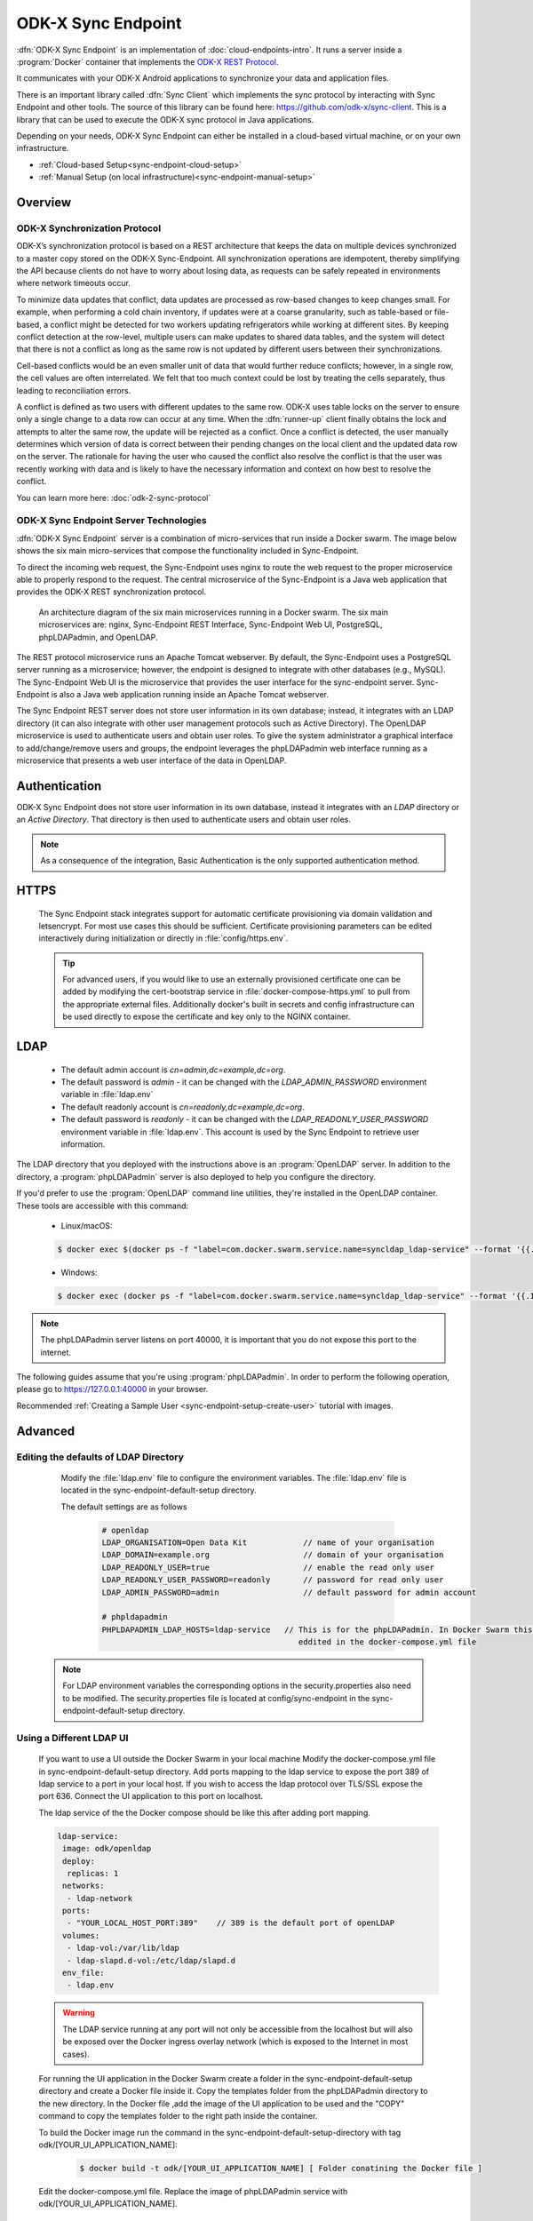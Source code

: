 .. spelling::
  microservice
  phpLDAPadmin
  readonly
  letsencrypt
  OpenLDAP
  ldif
  utils
  ldap
  env
  yml
  ldapUrl
  localhost
  UI
  authenticationMethod
  dhis

ODK-X Sync Endpoint
===================

.. _sync-endpoint-intro:

:dfn:`ODK-X Sync Endpoint` is an implementation of :doc:`cloud-endpoints-intro`. It runs a server inside a :program:`Docker` container that implements the `ODK-X REST Protocol <https://docs.odk-x.org/odk-2-sync-protocol/>`_.

It communicates with your ODK-X Android applications to synchronize
your data and application files.

There is an important library called :dfn:`Sync Client` which implements the sync protocol by interacting with Sync Endpoint and other tools. The source of this library can be found here: `https://github.com/odk-x/sync-client <https://github.com/odk-x/sync-client/>`_. This is a library that can be used to execute the ODK-X sync protocol in Java applications.

Depending on your needs, ODK-X Sync Endpoint can either be installed
in a cloud-based virtual machine, or on your own infrastructure.

- :ref:`Cloud-based Setup<sync-endpoint-cloud-setup>`
- :ref:`Manual Setup (on local infrastructure)<sync-endpoint-manual-setup>`

.. _sync-endpoint-overview:

Overview
--------------

.. _sync-endpoint-sync-protocol:

ODK-X Synchronization Protocol
"""""""""""""""""""""""""""""""""

ODK-X’s synchronization protocol is based on a REST architecture that keeps the data on multiple devices synchronized to a master copy stored on the ODK-X Sync-Endpoint. All synchronization operations are idempotent, thereby simplifying the API because clients do not have to worry about losing data, as requests can be safely repeated in environments where network timeouts occur.

To minimize data updates that conflict, data updates are processed as row-based changes to keep changes small. For example, when performing a cold chain inventory, if updates were at a coarse granularity, such as table-based or file-based, a conflict might be detected for two workers updating refrigerators while working at different sites. 
By keeping conflict detection at the row-level, multiple users can make updates to shared data tables, and the system will detect that there is not a conflict as long as the same row is not updated by different users between their synchronizations. 

Cell-based conflicts would be an even smaller unit of data that would further reduce conflicts; however, in a single row, the cell values are often interrelated. We felt that too much context could be lost by treating the cells separately, thus leading to reconciliation errors. 

A conflict is defined as two users with different updates to the same row. ODK-X uses table locks on the server to ensure only a single change to a data row can occur at any time. When the :dfn:`runner-up` client finally obtains the lock and attempts to alter the same row, the update will be rejected as a conflict. Once a conflict is detected, the user manually determines which version of data is correct between their pending changes on the local client and the updated data row on the server. 
The rationale for having the user who caused the conflict also resolve the conflict is that the user was recently working with data and is likely to have the necessary information and context on how best to resolve the conflict.

You can learn more here: :doc:`odk-2-sync-protocol`

.. _sync-endpoint-server-tech:

ODK-X Sync Endpoint Server Technologies
""""""""""""""""""""""""""""""""""""""""

:dfn:`ODK-X Sync Endpoint` server is a combination of micro-services that run inside a Docker swarm. The image below shows the six main micro-services that compose the functionality included in Sync-Endpoint. 

To direct the incoming web request, the Sync-Endpoint uses nginx to route the web request to the proper microservice able to properly respond to the request. The central microservice of the Sync-Endpoint is a Java web application that provides the ODK-X REST synchronization protocol. 

.. figure:: /img/sync-endpoint/endpoint-docker-swarm.*
   :alt: An architecture diagram of the six main microservices running in a Docker swarm
  
   An architecture diagram of the six main microservices running in a Docker swarm. The six main microservices are: nginx, Sync-Endpoint REST Interface, Sync-Endpoint Web UI, PostgreSQL, phpLDAPadmin, and OpenLDAP.

The REST protocol microservice runs an Apache Tomcat webserver. By default, the Sync-Endpoint uses a PostgreSQL server running as a microservice; however, the endpoint is designed to integrate with other databases (e.g., MySQL).
The Sync-Endpoint Web UI is the microservice that provides the user interface for the sync-endpoint server. Sync-Endpoint is also a Java web application running inside an Apache Tomcat webserver.

The Sync Endpoint REST server does not store user information in its own database; instead, it integrates with an LDAP directory (it can also integrate with other user management protocols such as Active Directory). 
The OpenLDAP microservice is used to authenticate users and obtain user roles. To give the system administrator a graphical interface to add/change/remove users and groups, the endpoint leverages the phpLDAPadmin web interface running as a microservice that presents a web user interface of the data in OpenLDAP. 


.. _sync-endpoint-auth:

Authentication
--------------

ODK-X Sync Endpoint does not store user information in its own database, instead it integrates with an *LDAP* directory or an *Active Directory*. That directory is then used to authenticate users and obtain user roles.

.. note::

  As a consequence of the integration, Basic Authentication is the only supported authentication method.


.. _sync-endpoint-https:

HTTPS
-----

  The Sync Endpoint stack integrates support for automatic certificate
  provisioning via domain validation and letsencrypt. For most use
  cases this should be sufficient. Certificate provisioning parameters
  can be edited interactively during initialization or directly in
  :file:`config/https.env`.

  .. Tip:: For advanced users, if you would like to use an externally
           provisioned certificate one can be added by modifying the
           cert-bootstrap service in :file:`docker-compose-https.yml`
           to pull from the appropriate external files. Additionally
           docker's built in secrets and config infrastructure can be
           used directly to expose the certificate and key only to the
           NGINX container.

.. _sync-endpoint-ldap:

LDAP
----

  - The default admin account is  *cn=admin,dc=example,dc=org*.
  - The default password is *admin* - it can be changed with the *LDAP_ADMIN_PASSWORD* environment variable in :file:`ldap.env`

  - The default readonly account is *cn=readonly,dc=example,dc=org*.
  - The default password is *readonly* - it can be changed with the *LDAP_READONLY_USER_PASSWORD* environment variable in :file:`ldap.env`. This account is used by the Sync Endpoint to retrieve user information.

The LDAP directory that you deployed with the instructions above is an :program:`OpenLDAP` server. In addition to the directory, a :program:`phpLDAPadmin` server is also deployed to help you configure the directory.

If you'd prefer to use the :program:`OpenLDAP` command line utilities, they're installed in the OpenLDAP container. These tools are accessible with this command:

  - Linux/macOS:

  .. code-block:: console

   $ docker exec $(docker ps -f "label=com.docker.swarm.service.name=syncldap_ldap-service" --format '{{.ID}}') LDAPTOOL ARGS

  - Windows:

  .. code-block:: console

   $ docker exec (docker ps -f "label=com.docker.swarm.service.name=syncldap_ldap-service" --format '{{.ID}}') LDAPTOOL ARGS

.. note::

  The phpLDAPadmin server listens on port 40000, it is important that you do not expose this port to the internet.

The following guides assume that you're using :program:`phpLDAPadmin`. In order to perform the following operation, please go to https://127.0.0.1:40000 in your browser.

Recommended :ref:`Creating a Sample User <sync-endpoint-setup-create-user>` tutorial with images.


.. _sync-endpoint-advanced:

Advanced
--------

.. _sync-endpoint-ldap-defaults:

Editing the defaults of LDAP Directory
"""""""""""""""""""""""""""""""""""""""""""""
    Modify the :file:`ldap.env` file to configure the environment variables. The :file:`ldap.env` file is located in the sync-endpoint-default-setup directory.

    The default settings are as follows 

     .. code-block:: console

      # openldap
      LDAP_ORGANISATION=Open Data Kit            // name of your organisation
      LDAP_DOMAIN=example.org                    // domain of your organisation
      LDAP_READONLY_USER=true                    // enable the read only user
      LDAP_READONLY_USER_PASSWORD=readonly       // password for read only user
      LDAP_ADMIN_PASSWORD=admin                  // default password for admin account

      # phpldapadmin
      PHPLDAPADMIN_LDAP_HOSTS=ldap-service   // This is for the phpLDAPadmin. In Docker Swarm this is the hostname of the service running LDAP. This can be 
                                                eddited in the docker-compose.yml file


  .. note::

    For LDAP environment variables the corresponding options in the security.properties also need to be modified. The security.properties file is
    located at config/sync-endpoint in the sync-endpoint-default-setup directory.

.. _sync-endpoint-ldap-ui:

Using a Different LDAP UI
""""""""""""""""""""""""""""""""""""""""""""""

    If you want to use a UI outside the Docker Swarm in your local machine Modify the docker-compose.yml file in sync-endpoint-default-setup directory. Add ports 
    mapping to the ldap service to expose the port 389 of ldap service to a port in your local host. If you wish to access 
    the ldap protocol over TLS/SSL expose the port 636. Connect the UI application to this port on localhost.

    The ldap service of the the Docker compose should be like this after adding port mapping.

    .. code-block:: console

      ldap-service:
       image: odk/openldap
       deploy:
        replicas: 1
       networks:
        - ldap-network
       ports:
        - "YOUR_LOCAL_HOST_PORT:389"    // 389 is the default port of openLDAP 
       volumes:
        - ldap-vol:/var/lib/ldap
        - ldap-slapd.d-vol:/etc/ldap/slapd.d
       env_file:
        - ldap.env 

    .. Warning:: The LDAP service running at any port will not only be accessible from the localhost but will also be exposed over the Docker ingress overlay 
                 network (which is exposed to the Internet in most cases).

    For running the UI application in the Docker Swarm create a folder in the sync-endpoint-default-setup directory and create a Docker file inside it.
    Copy the templates folder from the phpLDAPadmin directory to the new directory. In the Docker file ,add the image of the UI application to be used and the 
    "COPY" command to copy the templates folder to the right path inside the container.

    To build the Docker image run the command in the sync-endpoint-default-setup-directory with tag odk/[YOUR_UI_APPLICATION_NAME]:

     .. code-block:: console

       $ docker build -t odk/[YOUR_UI_APPLICATION_NAME] [ Folder conatining the Docker file ]

    Edit the docker-compose.yml file. Replace the image of phpLDAPadmin service with odk/[YOUR_UI_APPLICATION_NAME]. 

.. _sync-endpoint-dhis2:    

Managing Identity through DHIS2
"""""""""""""""""""""""""""""""""
   In the sync-endpoint-default-setup directory navigate to config/sync-endpoint. Modify the :file:`security.properties` file to fill in the Settings for DHIS2 
   Authentication section. Set security.server.authenticationMethod in security.properties to dhis2. After this the following settings need to be configured for
   dhis2.

       - :guilabel:`security.server.dhis2ApiUrl`
       - :guilabel:`security.server.dhis2AdminUsername`
       - :guilabel:`security.server.dhis2AdminPassword`
       - :guilabel:`security.server.dhis2SiteAdmins`
       - :guilabel:`security.server.dhis2AdministerTables`
       - :guilabel:`security.server.dhis2SuperUserTables`
       - :guilabel:`security.server.dhis2SyncTables`
       - :guilabel:`security.server.dhis2FormManagers`
       - :guilabel:`security.server.dhis2DataViewers`
       - :guilabel:`security.server.dhis2DataCollectors`

   [OPTIONAL] Remove OpenLDAP and phpLDAPadmin from docker-compose.yml .

   After restarting your Sync Endpoint server, you will be able to login to Sync Endpoint using the same credentials you use
   for your DHIS2 server. DHIS2 organization units and groups, with membership preserved, will be converted to Sync Endpoint
   groups and accessible through the Sync Endpoint REST API.

.. _sync-endpoint-warnings:

Warnings
--------
 - The database and the LDAP Directory set up here are meant only for testing and evaluation. When running in production you should configure a production ready 
   database and a production ready LDAP Directory. Using the pre-configured database and directory in production can result in poor performance and degraded 
   availability.
 - You should refer to Docker Swarm documentation on running a production ready Swarm.
 - We recommend that you host Sync Endpoint on a commercial cloud provider (e.g. Google Cloud Platform, Amazon AWS, Microsoft Azure, etc.) If you want to host 
   Sync Endpoint on premise, you should consult your System Administrator for appropriate hardware.
 - Always make regular backups and test your backups to prevent potential data loss.
